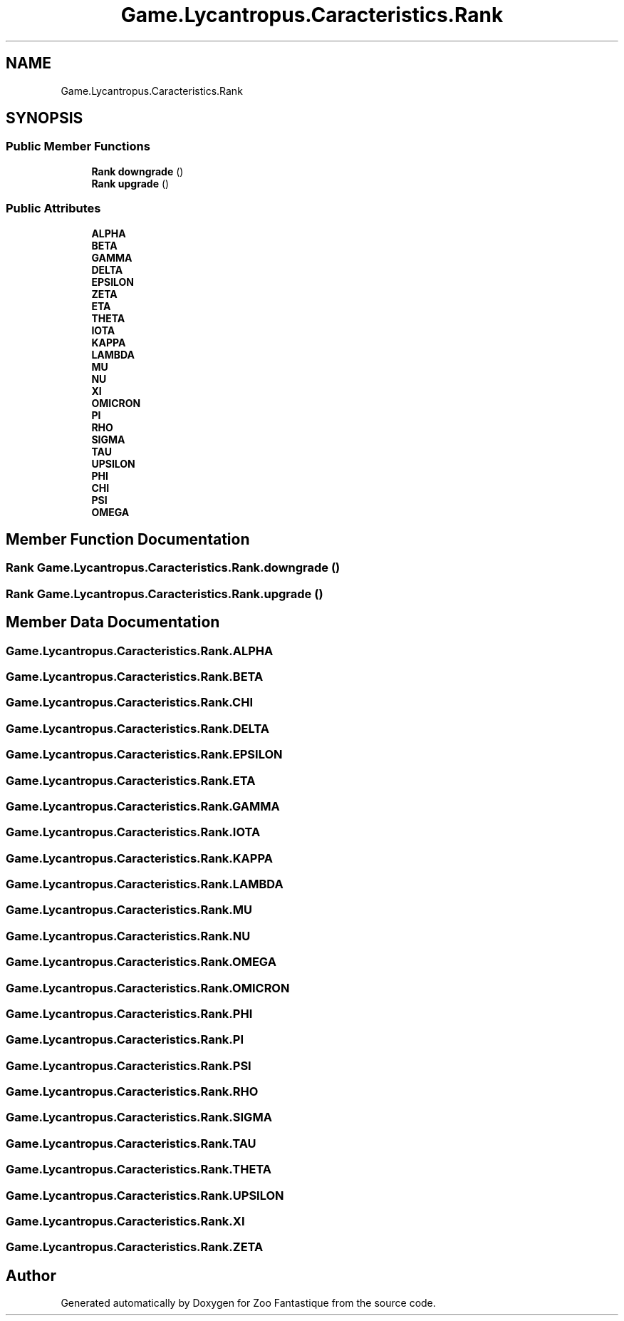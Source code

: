 .TH "Game.Lycantropus.Caracteristics.Rank" 3 "Version 1.0" "Zoo Fantastique" \" -*- nroff -*-
.ad l
.nh
.SH NAME
Game.Lycantropus.Caracteristics.Rank
.SH SYNOPSIS
.br
.PP
.SS "Public Member Functions"

.in +1c
.ti -1c
.RI "\fBRank\fP \fBdowngrade\fP ()"
.br
.ti -1c
.RI "\fBRank\fP \fBupgrade\fP ()"
.br
.in -1c
.SS "Public Attributes"

.in +1c
.ti -1c
.RI "\fBALPHA\fP"
.br
.ti -1c
.RI "\fBBETA\fP"
.br
.ti -1c
.RI "\fBGAMMA\fP"
.br
.ti -1c
.RI "\fBDELTA\fP"
.br
.ti -1c
.RI "\fBEPSILON\fP"
.br
.ti -1c
.RI "\fBZETA\fP"
.br
.ti -1c
.RI "\fBETA\fP"
.br
.ti -1c
.RI "\fBTHETA\fP"
.br
.ti -1c
.RI "\fBIOTA\fP"
.br
.ti -1c
.RI "\fBKAPPA\fP"
.br
.ti -1c
.RI "\fBLAMBDA\fP"
.br
.ti -1c
.RI "\fBMU\fP"
.br
.ti -1c
.RI "\fBNU\fP"
.br
.ti -1c
.RI "\fBXI\fP"
.br
.ti -1c
.RI "\fBOMICRON\fP"
.br
.ti -1c
.RI "\fBPI\fP"
.br
.ti -1c
.RI "\fBRHO\fP"
.br
.ti -1c
.RI "\fBSIGMA\fP"
.br
.ti -1c
.RI "\fBTAU\fP"
.br
.ti -1c
.RI "\fBUPSILON\fP"
.br
.ti -1c
.RI "\fBPHI\fP"
.br
.ti -1c
.RI "\fBCHI\fP"
.br
.ti -1c
.RI "\fBPSI\fP"
.br
.ti -1c
.RI "\fBOMEGA\fP"
.br
.in -1c
.SH "Member Function Documentation"
.PP 
.SS "\fBRank\fP Game\&.Lycantropus\&.Caracteristics\&.Rank\&.downgrade ()"

.SS "\fBRank\fP Game\&.Lycantropus\&.Caracteristics\&.Rank\&.upgrade ()"

.SH "Member Data Documentation"
.PP 
.SS "Game\&.Lycantropus\&.Caracteristics\&.Rank\&.ALPHA"

.SS "Game\&.Lycantropus\&.Caracteristics\&.Rank\&.BETA"

.SS "Game\&.Lycantropus\&.Caracteristics\&.Rank\&.CHI"

.SS "Game\&.Lycantropus\&.Caracteristics\&.Rank\&.DELTA"

.SS "Game\&.Lycantropus\&.Caracteristics\&.Rank\&.EPSILON"

.SS "Game\&.Lycantropus\&.Caracteristics\&.Rank\&.ETA"

.SS "Game\&.Lycantropus\&.Caracteristics\&.Rank\&.GAMMA"

.SS "Game\&.Lycantropus\&.Caracteristics\&.Rank\&.IOTA"

.SS "Game\&.Lycantropus\&.Caracteristics\&.Rank\&.KAPPA"

.SS "Game\&.Lycantropus\&.Caracteristics\&.Rank\&.LAMBDA"

.SS "Game\&.Lycantropus\&.Caracteristics\&.Rank\&.MU"

.SS "Game\&.Lycantropus\&.Caracteristics\&.Rank\&.NU"

.SS "Game\&.Lycantropus\&.Caracteristics\&.Rank\&.OMEGA"

.SS "Game\&.Lycantropus\&.Caracteristics\&.Rank\&.OMICRON"

.SS "Game\&.Lycantropus\&.Caracteristics\&.Rank\&.PHI"

.SS "Game\&.Lycantropus\&.Caracteristics\&.Rank\&.PI"

.SS "Game\&.Lycantropus\&.Caracteristics\&.Rank\&.PSI"

.SS "Game\&.Lycantropus\&.Caracteristics\&.Rank\&.RHO"

.SS "Game\&.Lycantropus\&.Caracteristics\&.Rank\&.SIGMA"

.SS "Game\&.Lycantropus\&.Caracteristics\&.Rank\&.TAU"

.SS "Game\&.Lycantropus\&.Caracteristics\&.Rank\&.THETA"

.SS "Game\&.Lycantropus\&.Caracteristics\&.Rank\&.UPSILON"

.SS "Game\&.Lycantropus\&.Caracteristics\&.Rank\&.XI"

.SS "Game\&.Lycantropus\&.Caracteristics\&.Rank\&.ZETA"


.SH "Author"
.PP 
Generated automatically by Doxygen for Zoo Fantastique from the source code\&.

